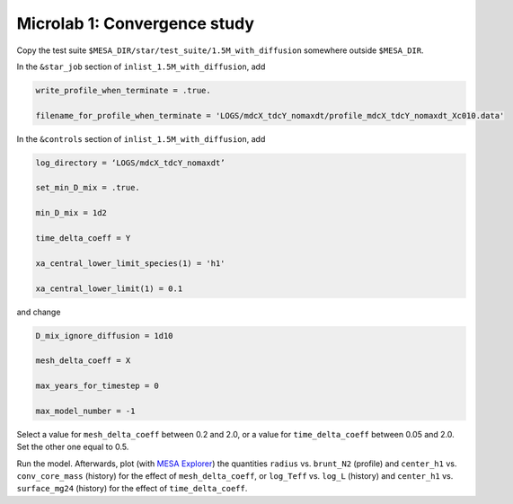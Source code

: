 Microlab 1: Convergence study
===================================

Copy the test suite ``$MESA_DIR/star/test_suite/1.5M_with_diffusion`` somewhere outside ``$MESA_DIR``.

In the ``&star_job`` section of ``inlist_1.5M_with_diffusion``, add

.. code-block:: console

    write_profile_when_terminate = .true. 
    filename_for_profile_when_terminate = 'LOGS/mdcX_tdcY_nomaxdt/profile_mdcX_tdcY_nomaxdt_Xc010.data'


In the ``&controls`` section of ``inlist_1.5M_with_diffusion``, add

.. code-block:: console

    log_directory = ‘LOGS/mdcX_tdcY_nomaxdt’ 
    set_min_D_mix = .true. 
    min_D_mix = 1d2 
    time_delta_coeff = Y 
    xa_central_lower_limit_species(1) = 'h1' 
    xa_central_lower_limit(1) = 0.1 

and change

.. code-block:: console

    D_mix_ignore_diffusion = 1d10 
    mesh_delta_coeff = X 
    max_years_for_timestep = 0 
    max_model_number = -1

Select a value for ``mesh_delta_coeff`` between 0.2 and 2.0, or a value for ``time_delta_coeff`` between 0.05 and 2.0. Set the other one equal to 0.5.

Run the model. Afterwards, plot (with `MESA Explorer <https://billwolf.space/mesa-explorer/>`__) the quantities ``radius`` vs. ``brunt_N2`` (profile) and ``center_h1`` vs. ``conv_core_mass`` (history) for the effect of ``mesh_delta_coeff``, or 
``log_Teff`` vs. ``log_L`` (history) and ``center_h1`` vs. ``surface_mg24`` (history) for the effect of ``time_delta_coeff``.
